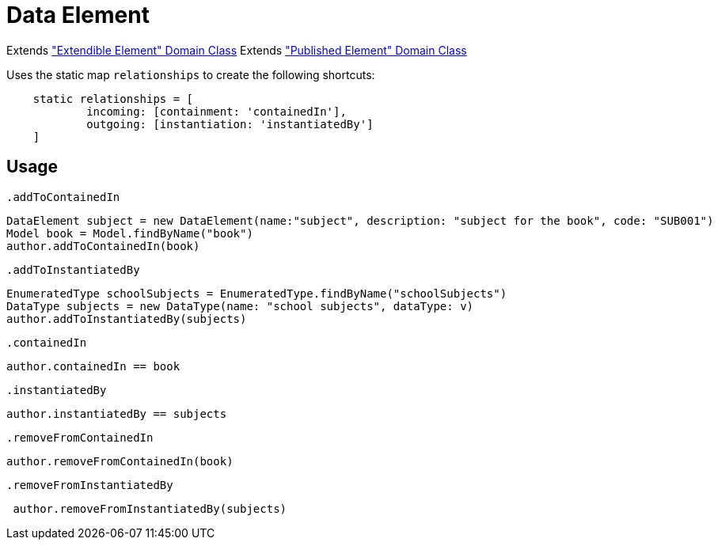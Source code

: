 = Data Element

Extends <<_extendible_element, "Extendible Element" Domain Class>>
Extends <<_published_element, "Published Element" Domain Class>>

Uses the static map `relationships` to create the following shortcuts:

[source,groovy]
----
    static relationships = [
            incoming: [containment: 'containedIn'],
            outgoing: [instantiation: 'instantiatedBy']
    ]
----

== Usage

`.addToContainedIn`
[source,groovy]
----
DataElement subject = new DataElement(name:"subject", description: "subject for the book", code: "SUB001")
Model book = Model.findByName("book")
author.addToContainedIn(book)
----

`.addToInstantiatedBy`
[source,groovy]
----
EnumeratedType schoolSubjects = EnumeratedType.findByName("schoolSubjects")
DataType subjects = new DataType(name: "school subjects", dataType: v)
author.addToInstantiatedBy(subjects)
----

`.containedIn`
[source,groovy]
----
author.containedIn == book
----

`.instantiatedBy`
[source,groovy]
----
author.instantiatedBy == subjects
----

`.removeFromContainedIn`
[source,groovy]
----
author.removeFromContainedIn(book)
----

`.removeFromInstantiatedBy`
[source,groovy]
----
 author.removeFromInstantiatedBy(subjects)
----
